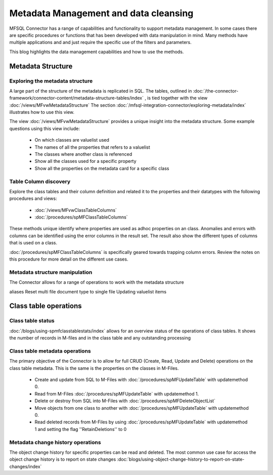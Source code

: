 
Metadata Management and data cleansing
======================================

MFSQL Connector has a range of capabilities and functionality to support metadata management.  In some cases there are specific procedures or functions that has been developed with data manipulation in mind. Many methods have multiple applications and and just require the specific use of the filters and parameters.

This blog highlights the data management capabilities and how to use the methods.

Metadata Structure
------------------

Exploring the metadata structure
~~~~~~~~~~~~~~~~~~~~~~~~~~~~~~~~

A large part of the structure of the metadata is replicated in SQL.  The tables, outlined in :doc:`/the-connector-framework/connector-content/metadata-structure-tables/index` , is tied together with the view :doc:`/views/MFvwMetadataStructure` The section :doc:`/mfsql-integration-connector/exploring-metadata/index` illustrates how to use this view.

The view :doc:`/views/MFvwMetadataStructure` provides a unique insight into the metadata structure.  Some example questions using this view include:

 -  On which classes are valuelist used
 -  The names of all the properties that refers to a valuelist
 -  The classes where another class is referenced
 -  Show all the classes used for a specific property
 -  Show all the properties on the metadata card for a specific class

Table Column discovery
~~~~~~~~~~~~~~~~~~~~~~

Explore the class tables and their column definition and related it to the properties and their datatypes with the following procedures and views:

 -  :doc:`/views/MFvwClassTableColumns`
 -  :doc:`/procedures/spMFClassTableColumns`

These methods unique identify where properties are used as adhoc properties on an class. Anomalies and errors with columns can be identified using the error columns in the result set. The result also show the different types of columns that is used on a class.

:doc:`/procedures/spMFClassTableColumns` is specifically geared towards trapping column errors.  Review the notes on this procedure for more detail on the different use cases.

Metadata structure manipulation
~~~~~~~~~~~~~~~~~~~~~~~~~~~~~~~

The Connector allows for a range of operations to work with the metadata structure

aliases
Reset multi file document type to single file
Updating valuelist items

Class table operations
----------------------

Class table status
~~~~~~~~~~~~~~~~~~

:doc:`/blogs/using-spmfclasstablestats/index` allows for an overview status of the operations of class tables.  It shows the number of records in M-files and in the class table and any outstanding processing

Class table metadata operations
~~~~~~~~~~~~~~~~~~~~~~~~~~~~~~~

The primary objective of the Connector is to allow for full CRUD (Create, Read, Update and Delete) operations on the class table metadata. This is the same is the properties on the classes in M-Files.

 -  Create and update from SQL to M-Files with :doc:`/procedures/spMFUpdateTable` with updatemethod 0.
 -  Read from M-Files :doc:`/procedures/spMFUpdateTable` with updatemethod 1.
 -  Delete or destroy from SQL into M-Files with :doc:`/procedures/spMFDeleteObjectList`
 -  Move objects from one class to another with :doc:`/procedures/spMFUpdateTable` with updatemethod 0.
 -  Read deleted records from M-Files by using :doc:`/procedures/spMFUpdateTable` with updatemethod 1 and setting the flag ''RetainDeletions'' to 0

Metadata change history operations
~~~~~~~~~~~~~~~~~~~~~~~~~~~~~~~~~~

The object change history for specific properties can be read and deleted. The most common use case for access the object change history is to report on state changes :doc:`blogs/using-object-change-history-to-report-on-state-changes/index`
